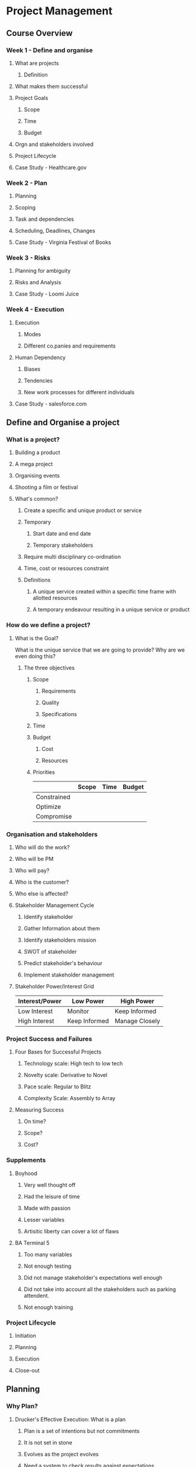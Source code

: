 * Project Management
** Course Overview
*** Week 1 - Define and organise
**** What are projects
***** Definition
**** What makes them successful
**** Project Goals
***** Scope
***** Time
***** Budget
**** Orgn and stakeholders involved
**** Project Lifecycle
**** Case Study - Healthcare.gov
*** Week 2 - Plan
**** Planning
**** Scoping
**** Task and dependencies
**** Scheduling, Deadlines, Changes
**** Case Study - Virginia Festival of Books
*** Week 3 - Risks
**** Planning for ambiguity
**** Risks and Analysis
**** Case Study - Loomi Juice
*** Week 4 - Execution
**** Execution
***** Modes
***** Different co.panies and requirements
**** Human Dependency
***** Biases
***** Tendencies
***** New work processes for different individuals
**** Case Study - salesforce.com
** Define and Organise a project
*** What is a project?
**** Building a product
**** A mega project
**** Organising events
**** Shooting a film or festival
**** What's common?
***** Create a specific and unique product or service
***** Temporary
****** Start date and end date
****** Temporary stakeholders
***** Require multi disciplinary co-ordination
***** Time, cost or resources constraint
***** Definitions
****** A unique service created within a specific time frame with allotted resources
****** A temporary endeavour resulting in a unique service or product
*** How do we define a project?
**** What is the Goal?
What is the unique service that we are going to provide? Why are we even doing this?
***** The three objectives
****** Scope
******* Requirements
******* Quality
******* Specifications
****** Time
****** Budget
******* Cost
******* Resources
****** Priorities
|             | Scope | Time | Budget |
|-------------+-------+------+--------|
| Constrained |       |      |        |
| Optimize    |       |      |        |
| Compromise  |       |      |        |
*** Organisation and stakeholders
**** Who will do the work?
**** Who will be PM
**** Who will pay?
**** Who is the customer?
**** Who else is affected?
**** Stakeholder Management Cycle
***** Identify stakeholder
***** Gather Information about them
***** Identify stakeholders mission
***** SWOT of stakeholder
***** Predict stakeholder's behaviour
***** Implement stakeholder management
**** Stakeholder Power/Interest Grid
| Interest/Power | Low Power     | High Power     |
|----------------+---------------+----------------|
| Low Interest   | Monitor       | Keep Informed  |
| High Interest  | Keep Informed | Manage Closely |
*** Project Success and Failures
**** Four Bases for Successful Projects
***** Technology scale: High tech to low tech
***** Novelty scale: Derivative to Novel
***** Pace scale: Regular to Blitz
***** Complexity Scale: Assembly to Array
**** Measuring Success
***** On time?
***** Scope?
***** Cost?
*** Supplements
**** Boyhood
***** Very well thought off
***** Had the leisure of time
***** Made with passion
***** Lesser variables
***** Artisitic liberty can cover a lot of flaws
**** BA Terminal 5
***** Too many variables
***** Not enough testing
***** Did not manage stakeholder's expectations well enough
***** Did not take into account all the stakeholders such as parking attendent.
***** Not enough training
*** Project Lifecycle
**** Initiation
**** Planning
**** Execution
**** Close-out
** Planning
*** Why Plan?
**** Drucker's Effective Execution: What is a plan
***** Plan is a set of intentions but not commitments
***** It is not set in stone
***** Evolves as the project evolves
***** Need a system to check results against expectations
***** Becomes the basis for executive time management
**** Components of a plan
***** Scope
***** Tasks, Dependencies, Schedule
***** Resource planning
***** Clarify tradeoffs and decision making principles
***** Risk management plan
*** Detailed Scoping
**** Activity: Work Breakdown Structure
***** Brainstorm using whiteboards, sticky notes etc.
***** Can use tools like WBSPro
***** Detail down to the level where each task is equal to 5%-10% of the total duration of a single resource
*** Identifying dependencies
**** Logical flow is identified
**** Duration can be imagined
**** Dependency diagrams
***** Matrix
***** Table
***** Network Diagram
****** No hanging tasks
**** Types of dependencies - Precedence relationships
***** Start to finish
***** Finish to finish
***** Start to Start
***** Finish to start
*** Completion date and critical path
**** Estimation Challenges
***** Parkinson's law
A person will take the entire duration allotted to them for a task and not less.
***** Student's syndrome
Procrastination will rule the day. A task allotted 4 weeks maybe completed in the last 4 days because of procrastination.
***** Overconfidence
***** Biases
****** Anchoring and Confirmation
**** Critical Path
***** Longest path through the network diagram
***** Project duration is defined by this
***** Any delay along the critical path will result in project delay
***** Developed by engineers at DuPont in 1950
*** How do we schedule?
**** As soon as possible - constrained by time, incurring earlier cost
**** As late as possible - constrained by cost, incurring time penalties possibly
Looking at historical estimates and expectations, we estimate anchored from these positions
*** Reducing Schedule
**** Shorten critical path - Project crashing
***** Select the least expensive to crash
***** New critical paths may emerge. 
***** Project crashing is cyclical
***** We might introduce lesser slack
***** We might introduce more risk
**** Scope Reduction
***** Eliminate unnecessary task
***** Reduce functionality
***** Cut corners
***** Outsource
*** Reflecting on Common Mistakes
**** Common Mistakes
***** No WBS
1. Incorrect Scope
2. No Responsibility assigned
3. Incorrect project duration, critical path and cost estimates
***** Task durations specified in terms of work and not in terms of resource
1. Underestimated task duration
2. Incorrect crucial path
***** No Network Diagram
***** Precedence Relationships mistakes
****** Tasks without pre and succ
****** Using fixed dates
****** Tasks should have the correct dependencies. Prone to error
****** Dependencies between summary and not tasks
**** Checklist to avoid mistakes
***** WBS
1. Available?
2. Complete?
3. Discusses upon?
4. Agreed upon?
***** Network Diagram
1. Has a start node and an end node
2. All activities with predecessors and/or successors
***** Milestone
1. One milestone at the start and one project completion milestone
2. Intermediate milestones? Each one has a critical path?
***** Gantt-chart
1. No missing dependencies between activities in correct sequence?
2. No summary task links?
3. Tasks with excessive durations - needs to be broken down
4. Check dependencies(overlaps, time lags)
5. Check critical path: from project start to finish
**** Planning Wrap Up
1. Project planning crucial for project success
2. It's a guide and not a schedule
3. Follow project planning cycle
4. Make sure that the goal is clear
5. Ensure project scope is complete
6. Estimate activity duration overcoming challenges
7. Decides who owns each activity
8. Know which are critical activities
9. Prevent conflict between activities
10. Project crashing/fast tracking are your tools to be used
*** Case Study: Virginia Festival of the Book
** QnA with students
*** What are the personality traits of a good project manager?
**** Social. Capability to emphathise and symphathise with people around you
**** Ability to help people with fitting their part of the work with rest of the team
**** Being respectful to individuals and their skills
**** Communication
**** Ability to generate enthusiasm for a common goal
**** Build and maintain relationship
**** Organised, well balanced
**** Ability to take crucial decisions
**** Ability to punt certain things in favour of other things
*** How does a PM establish control?
**** A plan of execution
***** Establish processes
***** What processes in place? and why?
***** How progress will be communicated
***** What meetings?
***** Set out schedule
** Risk
*** What is risky about projects
**** Sources of uncertainity
***** Foreseaable Uncertainities
****** Variability
****** Alternative paths
***** Risks - Complexities
****** Tasks
****** Stakeholders
***** Unforceable Uncertainities - Ambiguity
****** Novel technology
****** Novel Market
**** Demand and Technology Uncertainity Matrix
**** Plan to Match Risk
| Complexity, Ambiguity | Variotion            | Foreseable Unce           | Unk Unks                                  |
|-----------------------+----------------------+---------------------------+-------------------------------------------|
| Few Interactions      | Planning             | Project Risk Mangement    | Manage Residual Risk                      |
| Many Interactions     | Planning and Control | Control and Fast Response | Parallel Trials, Trial and error learning |
*** Identifying and Assessing Project Risks
**** Project Risk Management Plan
***** Identification
****** Brainstorm, Previous Projects, Experts
****** Risk Register
***** Assessment
****** Impact
****** Likelihood
****** Prioritized Risk Register
***** Response Planning
****** Identify Response strategy to each risk
****** Assign Responsibilities
***** Monitor and Control
****** Update Risk Probabilities
****** Execute planned strategy if the event occurs
**** Risk Assessment Matrix
| Likelihood/Impact  | Insignificant | Minor | Moderate | Major | Catastrophic |
|--------------------+---------------+-------+----------+-------+--------------|
| Rare <10%          |               |       |          |       |              |
| Unlikely 10-25     |               |       |          |       |              |
| Moderate 25-50     |               |       |          |       |              |
| Likely 50-75       |               |       |          |       |              |
| Almost Certain >75 |               |       |          |       |              |
***** For some of the above we might have a contingency plan and for some we should have a mitigation plan. For some we might have a backup plan ready.
***** Risk score = Impact Score * Likelihood Score
**** A more realistic timeline
***** Get min and max for a task
***** Tornado Digram
****** Concentrate on the tasks at the top of Tornado diagram
***** Elicit different opinion
***** Start thinking of project completion date as a range and not a fixed date
***** Start assigning probability distribution diagram with each point of estimated range
***** Using tools, one can come up with various charts which will start displaying our confidence level of a task completion within a time period
***** Criticality Indices associated with each task will emerge which will tell us the probability of a task to remain on critcal path. With this knowledge, one can concentrate on tasks with high criticality index.
**** Cost Risk Analysis
***** Contigency for entire project and not for individual tasks
** Execution
*** From Plan to Action
**** Execution
***** Monitor
****** Physical or virtual?
****** Frequency
****** PMO?
****** Monitor what?
***** Report Collection
****** Frequency
****** By Who?
****** To Who?
***** Correct and Control
****** What decisions? What actions?
****** Who is in charge of execution
****** How will the outcomes communicated?

